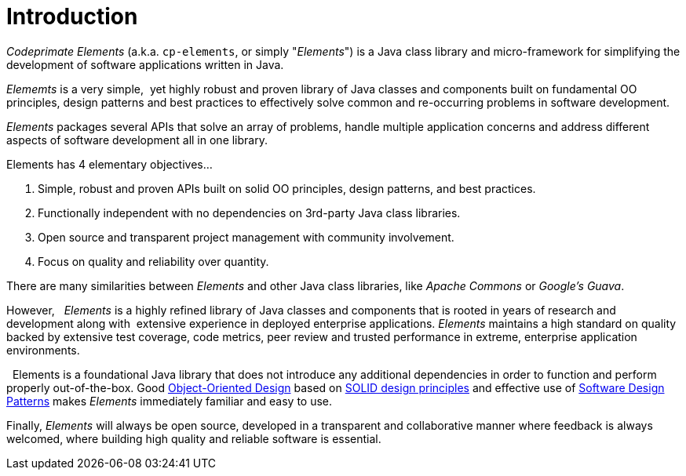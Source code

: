 [[introduction]]
= Introduction

_Codeprimate Elements_ (a.k.a. `cp-elements`, or simply "_Elements_") is a Java class library and micro-framework
for simplifying the development of software applications written in Java.

_Elememts_ is a very simple,  yet highly robust and proven library of Java classes and components built on
fundamental OO principles, design patterns and best practices to effectively solve common and re-occurring problems
in software development. 

_Elements_ packages several APIs that solve an array of problems, handle multiple application concerns and address
different aspects of software development all in one library.

Elements has 4 elementary objectives...

1. Simple, robust and proven APIs built on solid OO principles, design patterns, and best practices.
2. Functionally independent with no dependencies on 3rd-party Java class libraries.
3. Open source and transparent project management with community involvement.
4. Focus on quality and reliability over quantity.

There are many similarities between _Elements_ and other Java class libraries, like _Apache Commons_
or _Google's Guava_.

However,   _Elements_ is a highly refined library of Java classes and components that is rooted in years
of research and development along with  extensive experience in deployed enterprise applications.
_Elements_ maintains a high standard on quality backed by extensive test coverage, code metrics,
peer review and trusted performance in extreme, enterprise application environments.

  Elements is a foundational Java library that does not introduce any additional dependencies in order to function
and perform  properly out-of-the-box. Good https://en.wikipedia.org/wiki/Object-oriented_design[Object-Oriented Design]
based on https://en.wikipedia.org/wiki/SOLID_(object-oriented_design)[SOLID design principles] and effective use
of https://en.wikipedia.org/wiki/Software_design_pattern[Software Design Patterns] makes _Elements_ immediately familiar
and easy to use.

Finally, _Elements_ will always be open source, developed in a transparent and collaborative manner where feedback
is always welcomed, where building high quality and reliable software is essential.
